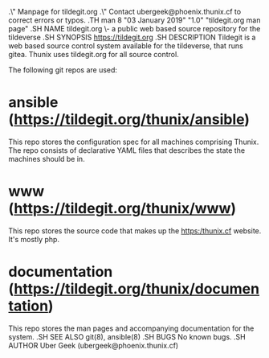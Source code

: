 .\" Manpage for tildegit.org
.\" Contact ubergeek@phoenix.thunix.cf to correct errors or typos.
.TH man 8 "03 January 2019" "1.0" "tildegit.org man page"
.SH NAME
tildegit.org \- a public web based source repository for the tildeverse 
.SH SYNOPSIS
https://tildegit.org
.SH DESCRIPTION
Tildegit is a web based source control system available for the tildeverse, that runs gitea.  Thunix uses tildegit.org for all source control.

The following git repos are used:
* ansible (https://tildegit.org/thunix/ansible)
This repo stores the configuration spec for all machines comprising Thunix.  The repo consists of declarative YAML files that describes the state the machines should be in.

* www (https://tildegit.org/thunix/www)
This repo stores the source code that makes up the https:/thunix.cf website.  It's mostly php.

* documentation (https://tildegit.org/thunix/documentation)
This repo stores the man pages and accompanying documentation for the system.
.SH SEE ALSO
git(8), ansible(8) 
.SH BUGS
No known bugs.
.SH AUTHOR
Uber Geek (ubergeek@phoenix.thunix.cf)
